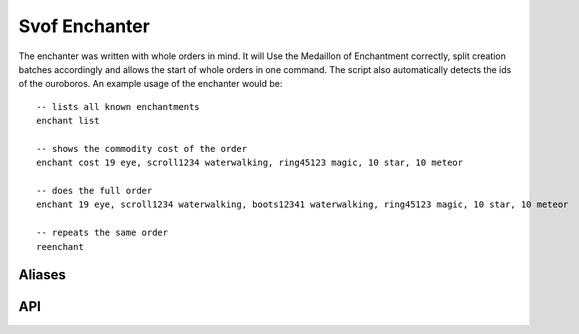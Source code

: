Svof Enchanter
==============
The enchanter was written with whole orders in mind. It will Use the Medaillon of Enchantment correctly, split creation batches accordingly and allows the start of whole orders in one command. The script also automatically detects the ids of the ouroboros. An example usage of the enchanter would be: ::

	-- lists all known enchantments
	enchant list

	-- shows the commodity cost of the order
	enchant cost 19 eye, scroll1234 waterwalking, ring45123 magic, 10 star, 10 meteor

	-- does the full order
	enchant 19 eye, scroll1234 waterwalking, boots12341 waterwalking, ring45123 magic, 10 star, 10 meteor

	-- repeats the same order
	reenchant	

Aliases
^^^^^^^
.. glossary::

  enchant <order>
    Does your **entire** order - separate different enchantments with a comma.

    For item creation (**including meteor**), simply put the number of items you want to create.

    For enchantments you will need to put every item you want to enchant as an extra enchantment (see the waterwaling part of example above)

  enchant list
    Lists all known enchantments.

  enchant cost <order>
    Calculates the commodity cost of the order.

  enchant cancel
    Stops the current order after the currently running enchantment.

  enchant cancel force
    Immediately stops the current enchantment order

  reenchant
    Repeats the last order.

  vconfig enchantGetGold <command>
    Sets the command how to retrieve gold coins, if one is needed for the enchantment (action **flipcoin**). The command may contain '$' as command separator.

  vconfig enchantPutGold <command>
    Sets the command how to put gold coins away, if one is needed for the enchantment (action **flipcoin**). The command contain '$' as command separator.

  vconfig haveEnchantmentMedaillon
    Toggles whether you have the Medaillon of Enchantment or not.


API
^^^
.. glossary::

  svo.getEnchantCost(what, howMany, costCollection)
    what - the name of the enchantment

    howMany - amount of created items of that type (only needed for created items including meteor)

    If costCollection is given and a table, the cost will also be added to that table. This is especially useful to collect total costs in a loop.

    Returns a key - value table with commodity as key and the needed amount as key.

    Example: ::

    	vlua svo.getEnchantCost("star", 10)
    	--returns
    	{
    	  goldbar = 20
    	  silverbar = 10
    	}
